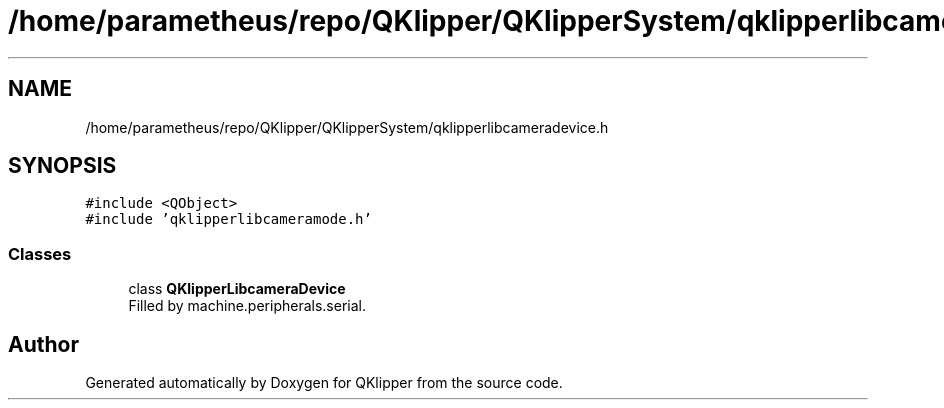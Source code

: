 .TH "/home/parametheus/repo/QKlipper/QKlipperSystem/qklipperlibcameradevice.h" 3 "Version 0.2" "QKlipper" \" -*- nroff -*-
.ad l
.nh
.SH NAME
/home/parametheus/repo/QKlipper/QKlipperSystem/qklipperlibcameradevice.h
.SH SYNOPSIS
.br
.PP
\fC#include <QObject>\fP
.br
\fC#include 'qklipperlibcameramode\&.h'\fP
.br

.SS "Classes"

.in +1c
.ti -1c
.RI "class \fBQKlipperLibcameraDevice\fP"
.br
.RI "Filled by machine\&.peripherals\&.serial\&. "
.in -1c
.SH "Author"
.PP 
Generated automatically by Doxygen for QKlipper from the source code\&.
